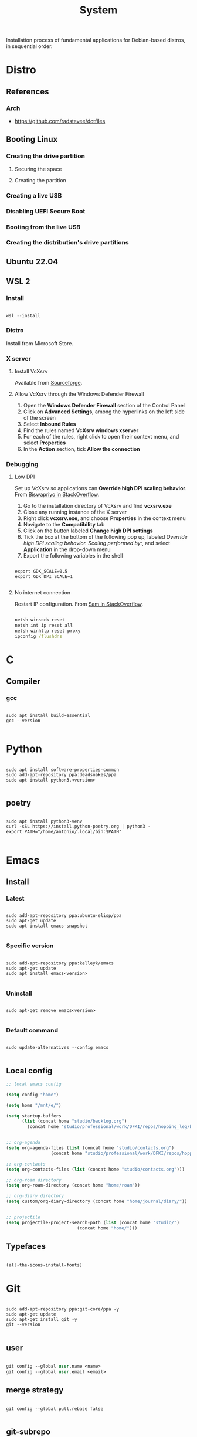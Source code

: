 #+STARTUP: overview
#+FILETAGS: :system:




#+title:System
#+PROPERTY: header-args :results none


Installation process of fundamental applications for Debian-based distros, in sequential order.


* Distro
** References
*** Arch

- https://github.com/radstevee/dotfiles


** Booting Linux
*** Creating the drive partition
**** Securing the space
**** Creating the partition
*** Creating a live USB
*** Disabling UEFI Secure Boot
*** Booting from the live USB
*** Creating the distribution's drive partitions


** Ubuntu 22.04
** WSL 2
*** Install

#+begin_src powershell

wsl --install

#+end_src

*** Distro

Install from Microsoft Store.

*** X server
**** Install VcXsrv

Available from [[https://sourceforge.net/projects/vcxsrv/][Sourceforge]].

**** Allow VcXsrv through the Windows Defender Firewall

1. Open the *Windows Defender Firewall* section of the Control Panel
2. Click on *Advanced Settings*, among the hyperlinks on the left side of the screen
3. Select *Inbound Rules*
4. Find the rules named *VcXsrv windows xserver*
5. For each of the rules, right click to open their context menu, and select *Properties*
6. In the *Action* section, tick *Allow the connection*

*** Debugging
**** Low DPI

Set up VcXsrv so applications can *Override high DPI scaling behavior*. From [[https://superuser.com/a/1370548][Biswapriyo in StackOverflow]].

1. Go to the installation directory of VcXsrv and find *vcxsrv.exe*
2. Close any running instance of the X server
3. Right click *vcxsrv.exe*, and choose *Properties* in the context menu
4. Navigate to the *Compatibility* tab
5. Click on the button labeled *Change high DPI settings*
6. Tick the box at the bottom of the following pop up, labeled /Override high DPI scaling behavior. Scaling performed by:/, and select *Application* in the drop-down menu
7. Export the following variables in the shell

#+begin_src shell

export GDK_SCALE=0.5
export GDK_DPI_SCALE=1

#+end_src

**** No internet connection

Restart IP configuration. From [[https://stackoverflow.com/a/63578387][Sam in StackOverflow]].

#+begin_src cmd

netsh winsock reset 
netsh int ip reset all
netsh winhttp reset proxy
ipconfig /flushdns

#+end_src



* C
** Compiler
*** gcc

#+begin_src shell

sudo apt install build-essential
gcc --version

#+end_src

* Python

#+begin_src shell

sudo apt install software-properties-common
sudo add-apt-repository ppa:deadsnakes/ppa
sudo apt install python3.<version>

#+end_src

** poetry

#+begin_src shell

sudo apt install python3-venv
curl -sSL https://install.python-poetry.org | python3 -
export PATH="/home/antonio/.local/bin:$PATH"

#+end_src


* Emacs
** Install
*** Latest

#+begin_src shell

sudo add-apt-repository ppa:ubuntu-elisp/ppa
sudo apt-get update
sudo apt install emacs-snapshot

#+end_src

*** Specific version

#+begin_src shell

sudo add-apt-repository ppa:kelleyk/emacs
sudo apt-get update
sudo apt install emacs<version>

#+end_src

*** Uninstall

#+begin_src shell

sudo apt-get remove emacs<version>

#+end_src

*** Default command

#+begin_src shell

sudo update-alternatives --config emacs

#+end_src

** Local config

#+begin_src emacs-lisp
;; local emacs config

(setq config "home")

(setq home "/mnt/e/")

(setq startup-buffers
      (list (concat home "studio/backlog.org")
	    (concat home "studio/professional/work/DFKI/repos/hopping_leg/backlog.org")))


;; org-agenda
(setq org-agenda-files (list (concat home "studio/contacts.org")
			     (concat home "studio/professional/work/DFKI/repos/hopping_leg/backlog.org")))

;; org-contacts
(setq org-contacts-files (list (concat home "studio/contacts.org")))

;; org-roam directory
(setq org-roam-directory (concat home "home/roam"))

;; org-diary directory
(setq custom/org-diary-directory (concat home "home/journal/diary/"))


;; projectile
(setq projectile-project-search-path (list (concat home "studio/")
				           (concat home "home/")))

#+end_src

** Typefaces

#+begin_src emacs-lisp

(all-the-icons-install-fonts)

#+end_src


* Git

#+begin_src shell

sudo add-apt-repository ppa:git-core/ppa -y
sudo apt-get update
sudo apt-get install git -y
git --version

#+end_src

** user

#+begin_src emacs-lisp

git config --global user.name <name>
git config --global user.email <email>

#+end_src

** merge strategy

#+begin_src shell

git config --global pull.rebase false

#+end_src

** git-subrepo

#+begin_src shell

git clone https://github.com/ingydotnet/git-subrepo ~/git-subrepo
echo 'source ~/git-subrepo/.rc' >> ~/.bashrc

#+end_src

* LaTeX

TeX Live installation process using Debian packages.

Vanilla install:
- https://tex.stackexchange.com/questions/38978/how-can-i-manually-install-a-latex-package-debian-ubuntu-linux
- https://tex.stackexchange.com/questions/1092/how-to-install-vanilla-texlive-on-debian-or-ubuntu

** TeX
*** Debian

#+begin_src shell

sudo apt install texlive

#+end_src

*** XeTeX

#+begin_src shell

sudo apt install texlive-xetex

#+end_src

*** LuaTeX

#+begin_src shell

sudo apt install texlive-luatex

#+end_src

** latexmk

#+begin_src shell

sudo apt-get install latexmk

#+end_src

** Packages
*** General

#+begin_src shell

# org-mode latex previews
sudo apt install texlive-plain-generic

#+end_src

*** Typefaces

#+begin_src shell

# fontawesome5 and other fonts
sudo apt install texlive-fonts-extra

# sphinx
sudo apt install texlive-fonts-extra-links

#+end_src

*** Typesetting
**** Mathematics

#+begin_src shell

sudo apt install texlive-science

#+end_src

*** Bibliography

#+begin_src shell

sudo apt install texlive-bibtex-extra

#+end_src


* TODO Sphinx

- python3-sphinx version <4 (master_doc vs root_doc issue)
   - seems to work in GitHub actions with Ubuntu 18, installing with pip

#+begin_src shell

sudo apt install python3-sphinx

# LaTeX
sudo apt install texlive-fonts-extra-links

# themes
pip install sphinx-rtd-theme

#+end_src

** LaTeX

LaTeX dependency install using Debian packages.

#+begin_src shell

# luatex
sudo apt install texlive-luatex

# typefaces
sudo apt install texlive-fonts-extra-links

#+end_src

** better-apidoc

#+begin_src shell

pip install better-apidoc

#+end_src

